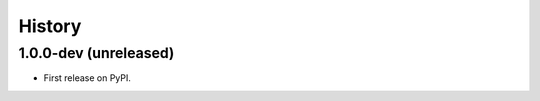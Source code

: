 =======
History
=======

.. comment:: bumpversion marker

1.0.0-dev (unreleased)
----------------------

* First release on PyPI.
